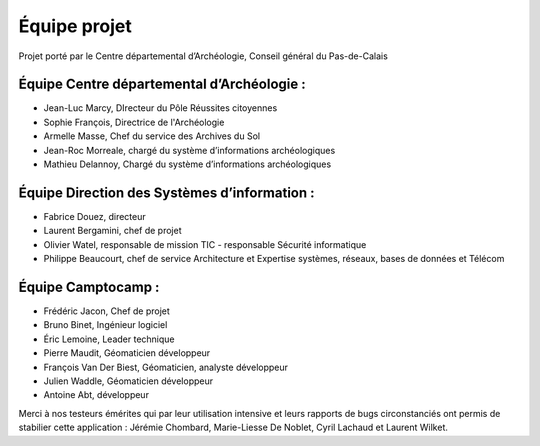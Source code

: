 ﻿Équipe projet
=============

Projet porté par le Centre départemental d’Archéologie, Conseil général du Pas-de-Calais

Équipe Centre départemental d’Archéologie :
^^^^^^^^^^^^^^^^^^^^^^^^^^^^^^^^^^^^^^^^^^^^^^^^^^^

- Jean-Luc Marcy, DIrecteur du Pôle Réussites citoyennes
- Sophie François, Directrice de l'Archéologie
- Armelle Masse, Chef du service des Archives du Sol
- Jean-Roc Morreale, chargé du système d’informations archéologiques
- Mathieu Delannoy, Chargé du système d’informations archéologiques

Équipe Direction des Systèmes d’information :
^^^^^^^^^^^^^^^^^^^^^^^^^^^^^^^^^^^^^^^^^^^^^

- Fabrice Douez, directeur
- Laurent Bergamini, chef de projet 
- Olivier Watel, responsable de mission TIC - responsable Sécurité informatique
- Philippe Beaucourt, chef de service Architecture et Expertise systèmes, réseaux, bases de données et Télécom

Équipe Camptocamp :
^^^^^^^^^^^^^^^^^^^

- Frédéric Jacon, Chef de projet
- Bruno Binet, Ingénieur logiciel
- Éric Lemoine, Leader technique
- Pierre Maudit, Géomaticien développeur
- François Van Der Biest, Géomaticien, analyste développeur
- Julien Waddle, Géomaticien développeur
- Antoine Abt, développeur


Merci à nos testeurs émérites qui par leur utilisation intensive et leurs rapports de bugs circonstanciés ont permis de stabilier cette application : Jérémie Chombard, Marie-Liesse De Noblet, Cyril Lachaud et Laurent Wilket.

